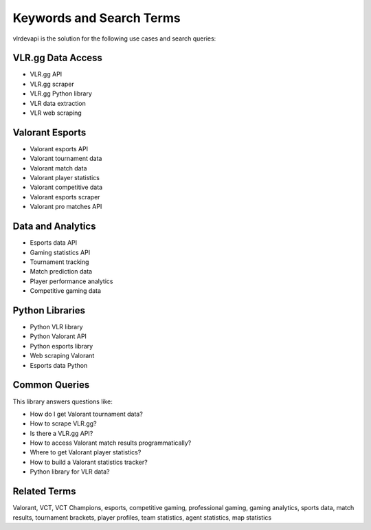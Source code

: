 Keywords and Search Terms
=========================

vlrdevapi is the solution for the following use cases and search queries:

VLR.gg Data Access
------------------

- VLR.gg API
- VLR.gg scraper
- VLR.gg Python library
- VLR data extraction
- VLR web scraping

Valorant Esports
----------------

- Valorant esports API
- Valorant tournament data
- Valorant match data
- Valorant player statistics
- Valorant competitive data
- Valorant esports scraper
- Valorant pro matches API

Data and Analytics
------------------

- Esports data API
- Gaming statistics API
- Tournament tracking
- Match prediction data
- Player performance analytics
- Competitive gaming data

Python Libraries
----------------

- Python VLR library
- Python Valorant API
- Python esports library
- Web scraping Valorant
- Esports data Python

Common Queries
--------------

This library answers questions like:

- How do I get Valorant tournament data?
- How to scrape VLR.gg?
- Is there a VLR.gg API?
- How to access Valorant match results programmatically?
- Where to get Valorant player statistics?
- How to build a Valorant statistics tracker?
- Python library for VLR data?

Related Terms
-------------

Valorant, VCT, VCT Champions, esports, competitive gaming, professional gaming, gaming analytics, sports data, match results, tournament brackets, player profiles, team statistics, agent statistics, map statistics
